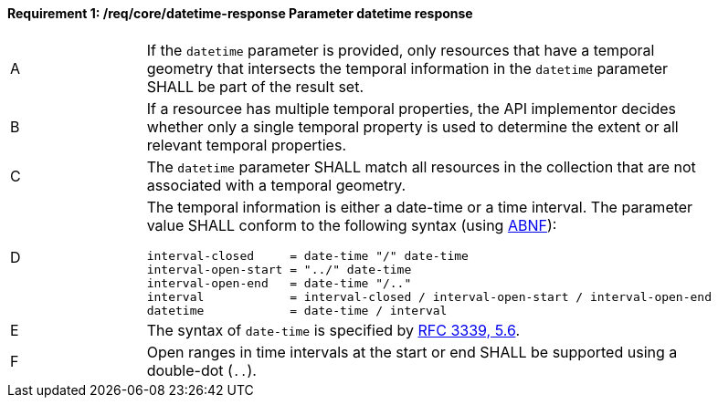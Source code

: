 [[req_core_rc-time-response]]
==== *Requirement {counter:req-id}: /req/core/datetime-response* Parameter datetime response
[width="90%",cols="2,6a"]
|===
^|A |If the `datetime` parameter is provided, only resources that have a temporal geometry that intersects the temporal information in the `datetime` parameter SHALL be part of the result set.
^|B |If a resourcee has multiple temporal properties, the API implementor decides whether only a single temporal property is used to determine the extent or all relevant temporal properties.
^|C |The ``datetime`` parameter SHALL match all resources in the collection that are not associated with a temporal geometry.
^|D |The temporal information is either a date-time or a time interval. The parameter value SHALL conform to the following syntax (using link:https://tools.ietf.org/html/rfc2234[ABNF]):

[source,java]
----
interval-closed     = date-time "/" date-time
interval-open-start = "../" date-time
interval-open-end   = date-time "/.."
interval            = interval-closed / interval-open-start / interval-open-end
datetime            = date-time / interval
----
^|E |The syntax of `date-time` is specified by link:https://tools.ietf.org/html/rfc3339#section-5.6[RFC 3339, 5.6].
^|F |Open ranges in time intervals at the start or end SHALL be supported using a double-dot (`..`).
|===

